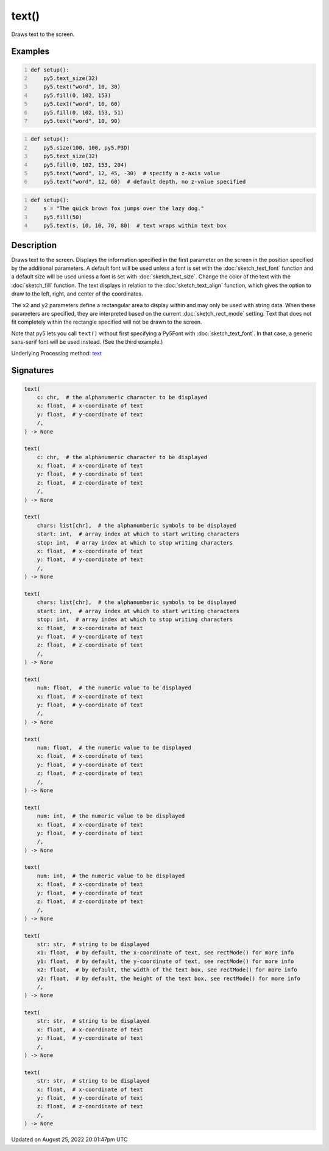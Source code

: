 text()
======

Draws text to the screen.

Examples
--------

.. raw:: html

    <div class="example-table">

.. raw:: html

    <div class="example-row"><div class="example-cell-image">

.. image:: /images/reference/Sketch_text_0.png
    :alt: example picture for text()

.. raw:: html

    </div><div class="example-cell-code">

.. code:: python
    :number-lines:

    def setup():
        py5.text_size(32)
        py5.text("word", 10, 30)
        py5.fill(0, 102, 153)
        py5.text("word", 10, 60)
        py5.fill(0, 102, 153, 51)
        py5.text("word", 10, 90)

.. raw:: html

    </div></div>

.. raw:: html

    <div class="example-row"><div class="example-cell-image">

.. image:: /images/reference/Sketch_text_1.png
    :alt: example picture for text()

.. raw:: html

    </div><div class="example-cell-code">

.. code:: python
    :number-lines:

    def setup():
        py5.size(100, 100, py5.P3D)
        py5.text_size(32)
        py5.fill(0, 102, 153, 204)
        py5.text("word", 12, 45, -30)  # specify a z-axis value
        py5.text("word", 12, 60)  # default depth, no z-value specified

.. raw:: html

    </div></div>

.. raw:: html

    <div class="example-row"><div class="example-cell-image">

.. image:: /images/reference/Sketch_text_2.png
    :alt: example picture for text()

.. raw:: html

    </div><div class="example-cell-code">

.. code:: python
    :number-lines:

    def setup():
        s = "The quick brown fox jumps over the lazy dog."
        py5.fill(50)
        py5.text(s, 10, 10, 70, 80)  # text wraps within text box

.. raw:: html

    </div></div>

.. raw:: html

    </div>

Description
-----------

Draws text to the screen. Displays the information specified in the first parameter on the screen in the position specified by the additional parameters. A default font will be used unless a font is set with the :doc:`sketch_text_font` function and a default size will be used unless a font is set with :doc:`sketch_text_size`. Change the color of the text with the :doc:`sketch_fill` function. The text displays in relation to the :doc:`sketch_text_align` function, which gives the option to draw to the left, right, and center of the coordinates.

The ``x2`` and ``y2`` parameters define a rectangular area to display within and may only be used with string data. When these parameters are specified, they are interpreted based on the current :doc:`sketch_rect_mode` setting. Text that does not fit completely within the rectangle specified will not be drawn to the screen.

Note that py5 lets you call ``text()`` without first specifying a Py5Font with :doc:`sketch_text_font`. In that case, a generic sans-serif font will be used instead. (See the third example.)

Underlying Processing method: `text <https://processing.org/reference/text_.html>`_

Signatures
------

.. code:: python

    text(
        c: chr,  # the alphanumeric character to be displayed
        x: float,  # x-coordinate of text
        y: float,  # y-coordinate of text
        /,
    ) -> None

    text(
        c: chr,  # the alphanumeric character to be displayed
        x: float,  # x-coordinate of text
        y: float,  # y-coordinate of text
        z: float,  # z-coordinate of text
        /,
    ) -> None

    text(
        chars: list[chr],  # the alphanumberic symbols to be displayed
        start: int,  # array index at which to start writing characters
        stop: int,  # array index at which to stop writing characters
        x: float,  # x-coordinate of text
        y: float,  # y-coordinate of text
        /,
    ) -> None

    text(
        chars: list[chr],  # the alphanumberic symbols to be displayed
        start: int,  # array index at which to start writing characters
        stop: int,  # array index at which to stop writing characters
        x: float,  # x-coordinate of text
        y: float,  # y-coordinate of text
        z: float,  # z-coordinate of text
        /,
    ) -> None

    text(
        num: float,  # the numeric value to be displayed
        x: float,  # x-coordinate of text
        y: float,  # y-coordinate of text
        /,
    ) -> None

    text(
        num: float,  # the numeric value to be displayed
        x: float,  # x-coordinate of text
        y: float,  # y-coordinate of text
        z: float,  # z-coordinate of text
        /,
    ) -> None

    text(
        num: int,  # the numeric value to be displayed
        x: float,  # x-coordinate of text
        y: float,  # y-coordinate of text
        /,
    ) -> None

    text(
        num: int,  # the numeric value to be displayed
        x: float,  # x-coordinate of text
        y: float,  # y-coordinate of text
        z: float,  # z-coordinate of text
        /,
    ) -> None

    text(
        str: str,  # string to be displayed
        x1: float,  # by default, the x-coordinate of text, see rectMode() for more info
        y1: float,  # by default, the y-coordinate of text, see rectMode() for more info
        x2: float,  # by default, the width of the text box, see rectMode() for more info
        y2: float,  # by default, the height of the text box, see rectMode() for more info
        /,
    ) -> None

    text(
        str: str,  # string to be displayed
        x: float,  # x-coordinate of text
        y: float,  # y-coordinate of text
        /,
    ) -> None

    text(
        str: str,  # string to be displayed
        x: float,  # x-coordinate of text
        y: float,  # y-coordinate of text
        z: float,  # z-coordinate of text
        /,
    ) -> None
Updated on August 25, 2022 20:01:47pm UTC

